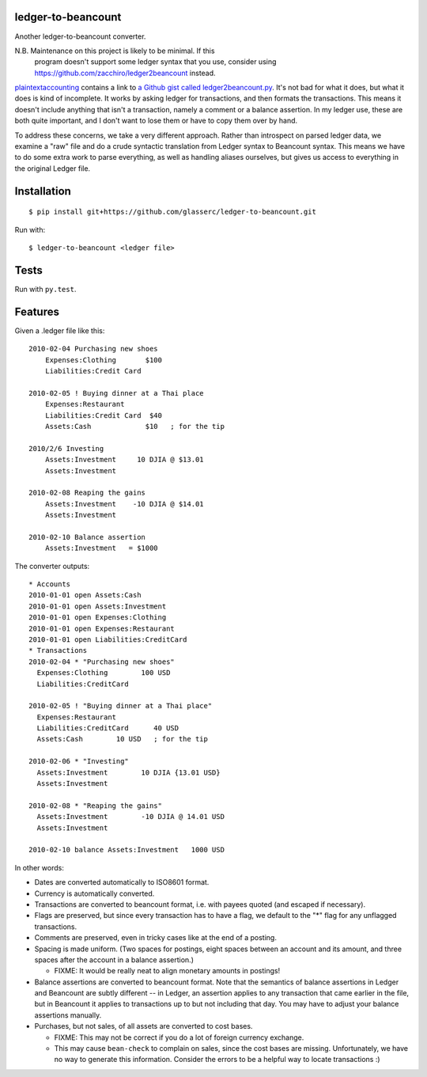 =====================
 ledger-to-beancount
=====================

Another ledger-to-beancount converter.

N.B. Maintenance on this project is likely to be minimal. If this
  program doesn't support some ledger syntax that you use, consider
  using https://github.com/zacchiro/ledger2beancount instead.

`plaintextaccounting
<http://plaintextaccounting.org/#data-importconversion>`_ contains a
link to `a Github gist called ledger2beancount.py
<https://gist.github.com/travisdahlke/71152286b0a8826249fe>`_. It's
not bad for what it does, but what it does is kind of incomplete. It
works by asking ledger for transactions, and then formats the
transactions. This means it doesn't include anything that isn't a
transaction, namely a comment or a balance assertion. In my ledger
use, these are both quite important, and I don't want to lose them or
have to copy them over by hand.

To address these concerns, we take a very different approach. Rather
than introspect on parsed ledger data, we examine a "raw" file and do
a crude syntactic translation from Ledger syntax to Beancount
syntax. This means we have to do some extra work to parse everything,
as well as handling aliases ourselves, but gives us access to
everything in the original Ledger file.

==============
 Installation
==============

::

  $ pip install git+https://github.com/glasserc/ledger-to-beancount.git

Run with::

  $ ledger-to-beancount <ledger file>

=======
 Tests
=======

Run with ``py.test``.

==========
 Features
==========

Given a .ledger file like this::

  2010-02-04 Purchasing new shoes
      Expenses:Clothing       $100
      Liabilities:Credit Card

  2010-02-05 ! Buying dinner at a Thai place
      Expenses:Restaurant
      Liabilities:Credit Card  $40
      Assets:Cash             $10   ; for the tip

  2010/2/6 Investing
      Assets:Investment     10 DJIA @ $13.01
      Assets:Investment

  2010-02-08 Reaping the gains
      Assets:Investment    -10 DJIA @ $14.01
      Assets:Investment

  2010-02-10 Balance assertion
      Assets:Investment   = $1000

The converter outputs::

  * Accounts
  2010-01-01 open Assets:Cash
  2010-01-01 open Assets:Investment
  2010-01-01 open Expenses:Clothing
  2010-01-01 open Expenses:Restaurant
  2010-01-01 open Liabilities:CreditCard
  * Transactions
  2010-02-04 * "Purchasing new shoes"
    Expenses:Clothing        100 USD
    Liabilities:CreditCard

  2010-02-05 ! "Buying dinner at a Thai place"
    Expenses:Restaurant
    Liabilities:CreditCard      40 USD
    Assets:Cash        10 USD   ; for the tip

  2010-02-06 * "Investing"
    Assets:Investment        10 DJIA {13.01 USD}
    Assets:Investment

  2010-02-08 * "Reaping the gains"
    Assets:Investment        -10 DJIA @ 14.01 USD
    Assets:Investment

  2010-02-10 balance Assets:Investment   1000 USD

In other words:

- Dates are converted automatically to ISO8601 format.

- Currency is automatically converted.

- Transactions are converted to beancount format, i.e. with payees
  quoted (and escaped if necessary).

- Flags are preserved, but since every transaction has to have a flag,
  we default to the "*" flag for any unflagged transactions.

- Comments are preserved, even in tricky cases like at the end of a posting.

- Spacing is made uniform. (Two spaces for postings, eight spaces between an account and its amount, and three spaces after the account in a balance assertion.)

  - FIXME: It would be really neat to align monetary amounts in postings!

- Balance assertions are converted to beancount format. Note that the
  semantics of balance assertions in Ledger and Beancount are subtly
  different -- in Ledger, an assertion applies to any transaction that
  came earlier in the file, but in Beancount it applies to
  transactions up to but not including that day. You may have to
  adjust your balance assertions manually.

- Purchases, but not sales, of all assets are converted to cost bases.

  - FIXME: This may not be correct if you do a lot of foreign currency exchange.

  - This may cause ``bean-check`` to complain on sales, since the cost
    bases are missing. Unfortunately, we have no way to generate this
    information. Consider the errors to be a helpful way to locate transactions :)
